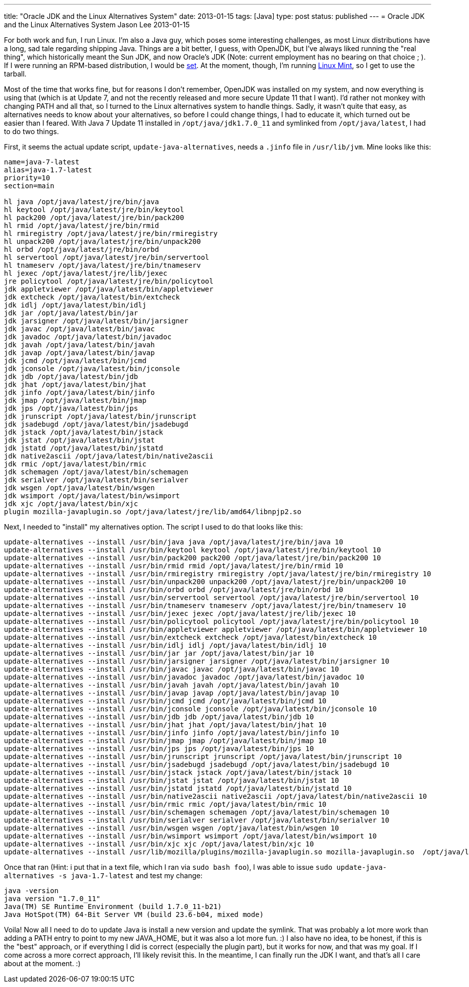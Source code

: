---
title: "Oracle JDK and the Linux Alternatives System"
date: 2013-01-15
tags: [Java]
type: post
status: published
---
= Oracle JDK and the Linux Alternatives System
Jason Lee
2013-01-15


For both work and fun, I run Linux.  I'm also a Java guy, which poses some interesting challenges, as most Linux distributions have a long, sad tale regarding shipping Java.  Things are a bit better, I guess, with OpenJDK, but I've always liked running the "real thing", which historically meant the Sun JDK, and now Oracle's JDK (Note: current employment has no bearing on that choice ; ).  If I were running an RPM-based distribution, I would be http://www.oracle.com/technetwork/java/javase/downloads/jdk7-downloads-1880260.html[set].  At the moment, though, I'm running http://www.linuxmint.com/[Linux Mint], so I get to use the tarball.

Most of the time that works fine, but for reasons I don't remember, OpenJDK was installed on my system, and now everything is using that (which is at Update 7, and not the recently released and more secure Update 11 that I want).  I'd rather not monkey with changing PATH and all that, so I turned to the Linux alternatives system to handle things.  Sadly, it wasn't quite that easy, as alternatives needs to know about your alternatives, so before I could change things, I had to educate it, which turned out be easier than I feared.  With Java 7 Update 11 installed in `/opt/java/jdk1.7.0_11` and symlinked from `/opt/java/latest`, I had to do two things.

// more

First, it seems the actual update script, `update-java-alternatives`, needs a `.jinfo` file in `/usr/lib/jvm`.  Mine looks like this:

[source,shell,linenums]
----
name=java-7-latest
alias=java-1.7-latest
priority=10
section=main

hl java /opt/java/latest/jre/bin/java
hl keytool /opt/java/latest/jre/bin/keytool
hl pack200 /opt/java/latest/jre/bin/pack200
hl rmid /opt/java/latest/jre/bin/rmid
hl rmiregistry /opt/java/latest/jre/bin/rmiregistry
hl unpack200 /opt/java/latest/jre/bin/unpack200
hl orbd /opt/java/latest/jre/bin/orbd
hl servertool /opt/java/latest/jre/bin/servertool
hl tnameserv /opt/java/latest/jre/bin/tnameserv
hl jexec /opt/java/latest/jre/lib/jexec
jre policytool /opt/java/latest/jre/bin/policytool
jdk appletviewer /opt/java/latest/bin/appletviewer
jdk extcheck /opt/java/latest/bin/extcheck
jdk idlj /opt/java/latest/bin/idlj
jdk jar /opt/java/latest/bin/jar
jdk jarsigner /opt/java/latest/bin/jarsigner
jdk javac /opt/java/latest/bin/javac
jdk javadoc /opt/java/latest/bin/javadoc
jdk javah /opt/java/latest/bin/javah
jdk javap /opt/java/latest/bin/javap
jdk jcmd /opt/java/latest/bin/jcmd
jdk jconsole /opt/java/latest/bin/jconsole
jdk jdb /opt/java/latest/bin/jdb
jdk jhat /opt/java/latest/bin/jhat
jdk jinfo /opt/java/latest/bin/jinfo
jdk jmap /opt/java/latest/bin/jmap
jdk jps /opt/java/latest/bin/jps
jdk jrunscript /opt/java/latest/bin/jrunscript
jdk jsadebugd /opt/java/latest/bin/jsadebugd
jdk jstack /opt/java/latest/bin/jstack
jdk jstat /opt/java/latest/bin/jstat
jdk jstatd /opt/java/latest/bin/jstatd
jdk native2ascii /opt/java/latest/bin/native2ascii
jdk rmic /opt/java/latest/bin/rmic
jdk schemagen /opt/java/latest/bin/schemagen
jdk serialver /opt/java/latest/bin/serialver
jdk wsgen /opt/java/latest/bin/wsgen
jdk wsimport /opt/java/latest/bin/wsimport
jdk xjc /opt/java/latest/bin/xjc
plugin mozilla-javaplugin.so /opt/java/latest/jre/lib/amd64/libnpjp2.so
----

Next, I needed to "install" my alternatives option.  The script I used to do that looks like this:

[source,shell,linenums]
----
update-alternatives --install /usr/bin/java java /opt/java/latest/jre/bin/java 10
update-alternatives --install /usr/bin/keytool keytool /opt/java/latest/jre/bin/keytool 10
update-alternatives --install /usr/bin/pack200 pack200 /opt/java/latest/jre/bin/pack200 10
update-alternatives --install /usr/bin/rmid rmid /opt/java/latest/jre/bin/rmid 10
update-alternatives --install /usr/bin/rmiregistry rmiregistry /opt/java/latest/jre/bin/rmiregistry 10
update-alternatives --install /usr/bin/unpack200 unpack200 /opt/java/latest/jre/bin/unpack200 10
update-alternatives --install /usr/bin/orbd orbd /opt/java/latest/jre/bin/orbd 10
update-alternatives --install /usr/bin/servertool servertool /opt/java/latest/jre/bin/servertool 10
update-alternatives --install /usr/bin/tnameserv tnameserv /opt/java/latest/jre/bin/tnameserv 10
update-alternatives --install /usr/bin/jexec jexec /opt/java/latest/jre/lib/jexec 10
update-alternatives --install /usr/bin/policytool policytool /opt/java/latest/jre/bin/policytool 10
update-alternatives --install /usr/bin/appletviewer appletviewer /opt/java/latest/bin/appletviewer 10
update-alternatives --install /usr/bin/extcheck extcheck /opt/java/latest/bin/extcheck 10
update-alternatives --install /usr/bin/idlj idlj /opt/java/latest/bin/idlj 10
update-alternatives --install /usr/bin/jar jar /opt/java/latest/bin/jar 10
update-alternatives --install /usr/bin/jarsigner jarsigner /opt/java/latest/bin/jarsigner 10
update-alternatives --install /usr/bin/javac javac /opt/java/latest/bin/javac 10
update-alternatives --install /usr/bin/javadoc javadoc /opt/java/latest/bin/javadoc 10
update-alternatives --install /usr/bin/javah javah /opt/java/latest/bin/javah 10
update-alternatives --install /usr/bin/javap javap /opt/java/latest/bin/javap 10
update-alternatives --install /usr/bin/jcmd jcmd /opt/java/latest/bin/jcmd 10
update-alternatives --install /usr/bin/jconsole jconsole /opt/java/latest/bin/jconsole 10
update-alternatives --install /usr/bin/jdb jdb /opt/java/latest/bin/jdb 10
update-alternatives --install /usr/bin/jhat jhat /opt/java/latest/bin/jhat 10
update-alternatives --install /usr/bin/jinfo jinfo /opt/java/latest/bin/jinfo 10
update-alternatives --install /usr/bin/jmap jmap /opt/java/latest/bin/jmap 10
update-alternatives --install /usr/bin/jps jps /opt/java/latest/bin/jps 10
update-alternatives --install /usr/bin/jrunscript jrunscript /opt/java/latest/bin/jrunscript 10
update-alternatives --install /usr/bin/jsadebugd jsadebugd /opt/java/latest/bin/jsadebugd 10
update-alternatives --install /usr/bin/jstack jstack /opt/java/latest/bin/jstack 10
update-alternatives --install /usr/bin/jstat jstat /opt/java/latest/bin/jstat 10
update-alternatives --install /usr/bin/jstatd jstatd /opt/java/latest/bin/jstatd 10
update-alternatives --install /usr/bin/native2ascii native2ascii /opt/java/latest/bin/native2ascii 10
update-alternatives --install /usr/bin/rmic rmic /opt/java/latest/bin/rmic 10
update-alternatives --install /usr/bin/schemagen schemagen /opt/java/latest/bin/schemagen 10
update-alternatives --install /usr/bin/serialver serialver /opt/java/latest/bin/serialver 10
update-alternatives --install /usr/bin/wsgen wsgen /opt/java/latest/bin/wsgen 10
update-alternatives --install /usr/bin/wsimport wsimport /opt/java/latest/bin/wsimport 10
update-alternatives --install /usr/bin/xjc xjc /opt/java/latest/bin/xjc 10
update-alternatives --install /usr/lib/mozilla/plugins/mozilla-javaplugin.so mozilla-javaplugin.so  /opt/java/latest/jre/lib/amd64/libnpjp2.so 10
----

Once that ran (Hint: i put that in a text file, which I ran via `sudo bash foo`), I was able to issue `sudo update-java-alternatives -s java-1.7-latest` and test my change:

[source,shell,linenums]
----
java -version
java version "1.7.0_11"
Java(TM) SE Runtime Environment (build 1.7.0_11-b21)
Java HotSpot(TM) 64-Bit Server VM (build 23.6-b04, mixed mode)
----

Voila! Now all I need to do to update Java is install a new version and update the symlink.  That was probably a lot more work than adding a PATH entry to point to my new JAVA_HOME, but it was also a lot more fun. :) I also have no idea, to be honest, if this is the "best" approach, or if everything I did is correct (especially the plugin part), but it works for now, and that was my goal. If I come across a more correct approach, I'll likely revisit this. In the meantime, I can finally run the JDK I want, and that's all I care about at the moment. :)
